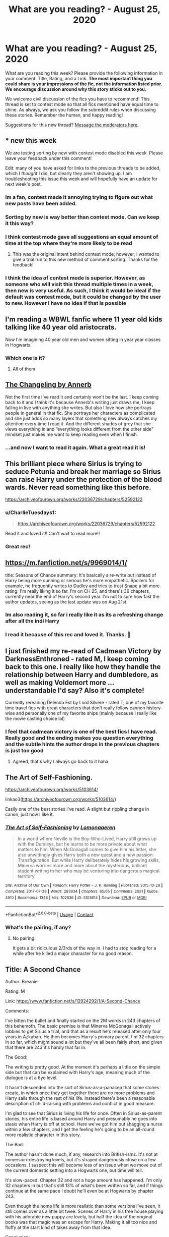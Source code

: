 #+TITLE: What are you reading? - August 25, 2020

* What are you reading? - August 25, 2020
:PROPERTIES:
:Author: AutoModerator
:Score: 39
:DateUnix: 1598357106.0
:DateShort: 2020-Aug-25
:FlairText: Weekly Discussion
:END:
What are you reading this week? Please provide the following information in your comment: Title, Rating, and a Link. *The most important thing you could share is your impressions of the fic, not the information listed prior. We encourage discussion around why this story sticks out to you.*

We welcome civil discussion of the fics you have to recommend! This thread is set to contest mode so that all fics mentioned have equal time to shine. As always, we ask you follow the subreddit rules when discussing these stories. Remember the human, and happy reading!

Suggestions for this new thread? [[https://www.reddit.com/message/compose?to=%2Fr%2FHPfanfiction&subject=Weekly+Thread][Message the moderators here.]]


** * new this week
  :PROPERTIES:
  :CUSTOM_ID: new-this-week
  :END:
We are testing sorting by new with contest mode disabled this week. Please leave your feedback under this comment!

Edit: many of you have asked for links to the previous threads to be added, which I /thought/ I did, but clearly they aren't showing up. I am troubleshooting this issue this week and will hopefully have an update for next week's post.
:PROPERTIES:
:Author: the-phony-pony
:Score: 1
:DateUnix: 1598374903.0
:DateShort: 2020-Aug-25
:END:

*** im a fan, contest made it annoying trying to figure out what new posts have been added.
:PROPERTIES:
:Author: Dark_Jinouga
:Score: 7
:DateUnix: 1598436938.0
:DateShort: 2020-Aug-26
:END:


*** Sorting by new is way better than contest mode. Can we keep it this way?
:PROPERTIES:
:Author: CharlieTuesdays1
:Score: 5
:DateUnix: 1598502632.0
:DateShort: 2020-Aug-27
:END:


*** I think contest mode gave all suggestions an equal amount of time at the top where they're more likely to be read
:PROPERTIES:
:Author: S_pline
:Score: 3
:DateUnix: 1598526181.0
:DateShort: 2020-Aug-27
:END:

**** This was the original intent behind contest mode; however, I wanted to give a trial run to this new method of comment sorting. Thanks for the feedback!
:PROPERTIES:
:Author: the-phony-pony
:Score: 1
:DateUnix: 1598584283.0
:DateShort: 2020-Aug-28
:END:


*** I think the idea of contest mode is superior. However, as someone who will visit this thread multiple times in a week, then new is very useful. As such, I think it would be ideal if the default was contest mode, but it could be changed by the user to new. However I have no idea if that is possible
:PROPERTIES:
:Author: Immotommi
:Score: 3
:DateUnix: 1598620420.0
:DateShort: 2020-Aug-28
:END:


** I'm reading a WBWL fanfic where 11 year old kids talking like 40 year old aristocrats.

Now I'm imagining 40 year old men and women sitting in year year classes in Hogwarts.
:PROPERTIES:
:Author: Icanceli
:Score: 19
:DateUnix: 1598717265.0
:DateShort: 2020-Aug-29
:END:

*** Which one is it?
:PROPERTIES:
:Author: francoisschubert
:Score: 8
:DateUnix: 1598767266.0
:DateShort: 2020-Aug-30
:END:

**** All of them
:PROPERTIES:
:Author: Oero333
:Score: 6
:DateUnix: 1599472773.0
:DateShort: 2020-Sep-07
:END:


** [[https://archiveofourown.org/works/189189/chapters/278342][The Changeling by Annerb]]

Not the first time I've read it and certainly won't be the last. I keep coming back to it and I think it's because Annerb's writing just draws me, I keep falling in live with anything she writes. But also I love how she portrays people in general in that fic. She portrays her characters as complicated and she just adds so many layers that something new always catches my attention every time I read it. And the different shades of grey that she views everything in and “everything looks different from the other side” mindset just makes me want to keep reading even when I finish.
:PROPERTIES:
:Author: Menna-Taha
:Score: 17
:DateUnix: 1598397299.0
:DateShort: 2020-Aug-26
:END:

*** ...and now I want to read it again. What a great read it is!
:PROPERTIES:
:Author: simbazon
:Score: 1
:DateUnix: 1599498617.0
:DateShort: 2020-Sep-07
:END:


** This brilliant piece where Sirius is trying to seduce Petunia and break her marriage so Sirius can raise Harry under the protection of the blood wards. Never read something like this before.

[[https://archiveofourown.org/works/22036729/chapters/52592122]]
:PROPERTIES:
:Author: LeveMeAloone
:Score: 15
:DateUnix: 1598381870.0
:DateShort: 2020-Aug-25
:END:

*** u/CharlieTuesdays1:
#+begin_quote
  [[https://archiveofourown.org/works/22036729/chapters/52592122]]
#+end_quote

Read it and loved it!! Can't wait to read more!!
:PROPERTIES:
:Author: CharlieTuesdays1
:Score: 2
:DateUnix: 1598393259.0
:DateShort: 2020-Aug-26
:END:


*** Great rec!
:PROPERTIES:
:Author: NembeHeadTilt
:Score: 1
:DateUnix: 1606926672.0
:DateShort: 2020-Dec-02
:END:


** [[https://m.fanfiction.net/s/9969014/1/]]

title: Seasons of Chance summary: It's basically a re-write but instead of Harry being more cunning or serious he's more empathetic. Spoilers for example, he frequently writes to Dudley and tries to trust Snape a bit more. rating: I'm really liking it so far. I'm on CH 25, and there's 36 chapters, currently near the end of Harry's second year. I'm not to sure how fast the author updates, seeing as the last update was on Aug 21st.
:PROPERTIES:
:Author: Jirazy
:Score: 12
:DateUnix: 1598494750.0
:DateShort: 2020-Aug-27
:END:

*** Im also reading it, so far i really like it as its a refreshing change after all the indi Harry
:PROPERTIES:
:Author: Jac273
:Score: 5
:DateUnix: 1598720667.0
:DateShort: 2020-Aug-29
:END:


*** I read it because of this rec and loved it. Thanks. 💖
:PROPERTIES:
:Author: deixa_carol_mesmo
:Score: 2
:DateUnix: 1599090104.0
:DateShort: 2020-Sep-03
:END:


** I just finished my re-read of Cadmean Victory by DarknessEnthroned - rated M, I keep coming back to this one. I really like how they handle the relationship between Harry and dumbledore, as well as making Voldemort more ... understandable I'd say? Also it's complete!

Currently rereading Delenda Est by Lord Silvere - rated T, one of my favorite time travel fics with great characters that don't really follow cannon history-wise and personally one of my favorite ships (mainly because I really like the movie casting choice lol)
:PROPERTIES:
:Author: Maxology23
:Score: 11
:DateUnix: 1598640855.0
:DateShort: 2020-Aug-28
:END:

*** I feel that cadmean victory is one of the best fics I have read. Really good and the ending makes you question everything and the subtle hints the author drops in the previous chapters is just too good
:PROPERTIES:
:Author: buntu911
:Score: 2
:DateUnix: 1598876311.0
:DateShort: 2020-Aug-31
:END:

**** Agreed, that's why I always go back to it haha
:PROPERTIES:
:Author: Maxology23
:Score: 2
:DateUnix: 1598885534.0
:DateShort: 2020-Aug-31
:END:


** The Art of Self-Fashioning.

[[https://archiveofourown.org/works/5103614/]]

linkao3([[https://archiveofourown.org/works/5103614/]])

Easily one of the best stories I've read. A slight but rippling change in canon, just how I like it.
:PROPERTIES:
:Author: kikechan
:Score: 10
:DateUnix: 1598638739.0
:DateShort: 2020-Aug-28
:END:

*** [[https://archiveofourown.org/works/5103614][*/The Art of Self-Fashioning/*]] by [[https://www.archiveofourown.org/users/Lomonaaeren/pseuds/Lomonaaeren][/Lomonaaeren/]]

#+begin_quote
  In a world where Neville is the Boy-Who-Lived, Harry still grows up with the Dursleys, but he learns to be more private about what matters to him. When McGonagall comes to give him his letter, she also unwittingly gives Harry both a new quest and a new passion: Transfiguration. But while Harry deliberately hides his growing skills, Minerva worries more and more about the mysterious, brilliant student writing to her who may be venturing into dangerous magical territory.
#+end_quote

^{/Site/:} ^{Archive} ^{of} ^{Our} ^{Own} ^{*|*} ^{/Fandom/:} ^{Harry} ^{Potter} ^{-} ^{J.} ^{K.} ^{Rowling} ^{*|*} ^{/Published/:} ^{2015-10-29} ^{*|*} ^{/Completed/:} ^{2017-07-28} ^{*|*} ^{/Words/:} ^{283934} ^{*|*} ^{/Chapters/:} ^{65/65} ^{*|*} ^{/Comments/:} ^{2021} ^{*|*} ^{/Kudos/:} ^{4910} ^{*|*} ^{/Bookmarks/:} ^{1348} ^{*|*} ^{/Hits/:} ^{102636} ^{*|*} ^{/ID/:} ^{5103614} ^{*|*} ^{/Download/:} ^{[[https://archiveofourown.org/downloads/5103614/The%20Art%20of.epub?updated_at=1592273434][EPUB]]} ^{or} ^{[[https://archiveofourown.org/downloads/5103614/The%20Art%20of.mobi?updated_at=1592273434][MOBI]]}

--------------

*FanfictionBot*^{2.0.0-beta} | [[https://github.com/FanfictionBot/reddit-ffn-bot/wiki/Usage][Usage]] | [[https://www.reddit.com/message/compose?to=tusing][Contact]]
:PROPERTIES:
:Author: FanfictionBot
:Score: 5
:DateUnix: 1598638757.0
:DateShort: 2020-Aug-28
:END:


*** What's the pairing, if any?
:PROPERTIES:
:Author: Zeus_Kira
:Score: 1
:DateUnix: 1598933104.0
:DateShort: 2020-Sep-01
:END:

**** No pairing.

It gets a bit ridiculous 2/3rds of the way in. I had to stop reading for a while after he killed a major character for no good reason.
:PROPERTIES:
:Author: kikechan
:Score: 1
:DateUnix: 1598933667.0
:DateShort: 2020-Sep-01
:END:


** Title: A Second Chance

Author: Breanie

Rating: M

Link: [[https://www.fanfiction.net/s/12924292/1/A-Second-Chance]]

Comments:

I've bitten the bullet and finally started on the 2M words in 243 chapters of this behemoth. The basic premise is that Minerva McGonagall actively lobbies to get Sirius a trial, and that as a result he's released after only four years in Azkaban. He then becomes Harry's primary parent. I'm 32 chapters in so far, which might sound a lot but they've all been fairly short, and given that there are 243 it's hardly that far in.

The Good:

The writing is pretty good. At the moment it's perhaps a little on the simple side but that can be explained with Harry's age, meaning much of the dialogue is at a 6yo level.

It hasn't descended into the sort of Sirius-as-a-panacea that some stories create, in which once they get together there are no more problems and Harry sails through the rest of his life. Instead there's been a reasonable description of child-raising with problems and conflict in good measure.

I'm glad to see that Sirius is living his life for once. Often in Sirius-as-parent stories, his entire life is based around Harry and presumably he goes into stasis when Harry is off at school. Here we've got him out shagging a nurse within a few chapters, and I get the feeling he's going to be an all-round more realistic character in this story.

The Bad:

The author hasn't done much, if any, research into British-isms. It's not at immersion-destroying levels, but it's strayed dangerously close on a few occasions. I suspect this will become less of an issue when we move out of the current domestic setting into a Hogwarts one, but time will tell.

It's slow-paced. Chapter 32 and not a huge amount has happened. I'm only 32 chapters in but that's still 13% of what's been written so far, and if things continue at the same pace I doubt he'll even be at Hogwarts by chapter 243.

Even though the home life is more realistic than some versions I've seen, it still comes over as a little bit twee. Scenes of Harry in his tree house playing with his adorable new puppy are lovely, but half the idea of the original books was that magic was an escape for Harry. Making it all too nice and fluffy at the start kind of takes away from that idea.

Conclusion:

It's difficult to reach a conclusion at this stage given that there's so much left to read. The story has kept my attention, which is the important thing. I'll see if that holds for the next 200+ chapters...
:PROPERTIES:
:Author: rpeh
:Score: 8
:DateUnix: 1598447179.0
:DateShort: 2020-Aug-26
:END:

*** 1) the writing IS on the simple side at the beginning, but as you read more, you will see how her writing keeps getting better the more she does it. It's one of my favorite things about reading it.

2) right now in chapter 243 it's sixth year, so the pace will get faster. I guess there are a few things that the author wanted to happen before she starts time jumping.

3) leave her reviews she really loves getting them.

Hope you enjoy❤️
:PROPERTIES:
:Author: Menna-Taha
:Score: 3
:DateUnix: 1598464859.0
:DateShort: 2020-Aug-26
:END:

**** I've reached chapter 70 and that's where I'm stopping.

The writing has got worse, not better. The frequency of basic grammar errors has increased, Americanisms are coming regularly now and the story is glacial.

I get that the author wants to give a decent account of the difficulties Sirius faces in bringing up a young child that isn't his own, but the sheer number of side-tracks presented is distracting. Page after page of Pensieve memories, for instance. Then we even get Sirius retelling the story of James and Lily to Ginny as a love story. There's setting a scene and there's navel-gazing.

You could play a decent drinking game while reading the story: one shot for every time either Sirius or Remus places a kiss on the top of Harry's head would have you drunk as a sailor.

And there's scarcely any magic.

I don't know what the point of the story is now. The premise was fine but it's got bogged down in the same stuff again and again. I really can't be bothered trudging through another 160 chapters of this.
:PROPERTIES:
:Author: rpeh
:Score: 5
:DateUnix: 1598789006.0
:DateShort: 2020-Aug-30
:END:


**** Well thanks, you just sold me on my next read!
:PROPERTIES:
:Author: Sebinator123
:Score: 1
:DateUnix: 1598636062.0
:DateShort: 2020-Aug-28
:END:


**** Well thanks, you just sold me on my next read!
:PROPERTIES:
:Author: Sebinator123
:Score: 1
:DateUnix: 1598636104.0
:DateShort: 2020-Aug-28
:END:

***** I wouldn't recommend it. See my reply to the parent.
:PROPERTIES:
:Author: rpeh
:Score: 5
:DateUnix: 1598789051.0
:DateShort: 2020-Aug-30
:END:


*** This is a really nicely done review; thanks for that.

I haven't read Second Chance, but am curious whether you've read the linkffn(Innocent) series with a comparable premise? In that one, Sirius escapes by accident (literally, accidental magic while dreaming).
:PROPERTIES:
:Author: thrawnca
:Score: 2
:DateUnix: 1598750190.0
:DateShort: 2020-Aug-30
:END:

**** [[https://www.fanfiction.net/s/9469064/1/][*/Innocent/*]] by [[https://www.fanfiction.net/u/4684913/MarauderLover7][/MarauderLover7/]]

#+begin_quote
  Mr and Mrs Dursley of Number Four, Privet Drive, were happy to say they were perfectly normal, thank you very much. The same could not be said for their eight year old nephew, but his godfather wanted him anyway.
#+end_quote

^{/Site/:} ^{fanfiction.net} ^{*|*} ^{/Category/:} ^{Harry} ^{Potter} ^{*|*} ^{/Rated/:} ^{Fiction} ^{M} ^{*|*} ^{/Chapters/:} ^{80} ^{*|*} ^{/Words/:} ^{494,191} ^{*|*} ^{/Reviews/:} ^{2,282} ^{*|*} ^{/Favs/:} ^{5,503} ^{*|*} ^{/Follows/:} ^{2,839} ^{*|*} ^{/Updated/:} ^{2/8/2014} ^{*|*} ^{/Published/:} ^{7/7/2013} ^{*|*} ^{/Status/:} ^{Complete} ^{*|*} ^{/id/:} ^{9469064} ^{*|*} ^{/Language/:} ^{English} ^{*|*} ^{/Genre/:} ^{Drama/Family} ^{*|*} ^{/Characters/:} ^{Harry} ^{P.,} ^{Sirius} ^{B.} ^{*|*} ^{/Download/:} ^{[[http://www.ff2ebook.com/old/ffn-bot/index.php?id=9469064&source=ff&filetype=epub][EPUB]]} ^{or} ^{[[http://www.ff2ebook.com/old/ffn-bot/index.php?id=9469064&source=ff&filetype=mobi][MOBI]]}

--------------

*FanfictionBot*^{2.0.0-beta} | [[https://github.com/FanfictionBot/reddit-ffn-bot/wiki/Usage][Usage]] | [[https://www.reddit.com/message/compose?to=tusing][Contact]]
:PROPERTIES:
:Author: FanfictionBot
:Score: 1
:DateUnix: 1598750206.0
:DateShort: 2020-Aug-30
:END:


**** I have read those, and I follow the latest one for updates - although I haven't read the latest chapter yet. ISTR the first book is a bit slow but it definitely picks up as time goes on.

I'm giving up on A Second Chance. Chapter 70 and it still hasn't got to the fucking point.
:PROPERTIES:
:Author: rpeh
:Score: 1
:DateUnix: 1598788656.0
:DateShort: 2020-Aug-30
:END:


** I've just (minutes ago) bumped up against the current end of linkffn(Strange Visitors From Another Century) which somebody on this subreddit must have recommended - thanks.

It is a long read. Hermione, Ron and Harry get sent back to Hogwarts at the time of the founders from the chaos of the Department of Mysteries. The founders learn whence they are from and set about helping them and the three of them help defend early Hogwarts.

I found it got a little slow as the the three settled into ancient Hogwarts but fairly full of action for the last third. Nice exploration of the founders, their background and relationships.

This is a work in progress I think, but the current last chapter does wrap up a few things.
:PROPERTIES:
:Author: undyau
:Score: 9
:DateUnix: 1598358994.0
:DateShort: 2020-Aug-25
:END:

*** [[https://www.fanfiction.net/s/8550820/1/][*/Strange Visitors From Another Century/*]] by [[https://www.fanfiction.net/u/2740971/Izzyaro][/Izzyaro/]]

#+begin_quote
  The destruction of the time turners in the Department of Mysteries throws Harry, Ron and Hermione a thousand years into the past. There they meet the Founders of Hogwarts, who are not at all pleased about what has happened to their school. They decide that something must be done.
#+end_quote

^{/Site/:} ^{fanfiction.net} ^{*|*} ^{/Category/:} ^{Harry} ^{Potter} ^{*|*} ^{/Rated/:} ^{Fiction} ^{T} ^{*|*} ^{/Chapters/:} ^{28} ^{*|*} ^{/Words/:} ^{259,140} ^{*|*} ^{/Reviews/:} ^{2,788} ^{*|*} ^{/Favs/:} ^{6,001} ^{*|*} ^{/Follows/:} ^{7,196} ^{*|*} ^{/Updated/:} ^{2/15} ^{*|*} ^{/Published/:} ^{9/23/2012} ^{*|*} ^{/id/:} ^{8550820} ^{*|*} ^{/Language/:} ^{English} ^{*|*} ^{/Genre/:} ^{Friendship/Adventure} ^{*|*} ^{/Characters/:} ^{Harry} ^{P.,} ^{Ron} ^{W.,} ^{Hermione} ^{G.,} ^{Salazar} ^{S.} ^{*|*} ^{/Download/:} ^{[[http://www.ff2ebook.com/old/ffn-bot/index.php?id=8550820&source=ff&filetype=epub][EPUB]]} ^{or} ^{[[http://www.ff2ebook.com/old/ffn-bot/index.php?id=8550820&source=ff&filetype=mobi][MOBI]]}

--------------

*FanfictionBot*^{2.0.0-beta} | [[https://github.com/FanfictionBot/reddit-ffn-bot/wiki/Usage][Usage]] | [[https://www.reddit.com/message/compose?to=tusing][Contact]]
:PROPERTIES:
:Author: FanfictionBot
:Score: 3
:DateUnix: 1598359018.0
:DateShort: 2020-Aug-25
:END:


** I am reading Loose Cannon by manatee-vs-walrus

[[https://www.fanfiction.net/s/13452914/1/Loose-Cannon]]

I am finding it a really fun read. It doesn't really have a lot of overarching plot, mostly coming of age stuff.
:PROPERTIES:
:Author: TayyebaShoaib
:Score: 9
:DateUnix: 1598602587.0
:DateShort: 2020-Aug-28
:END:


** linkffn(13657777) Alastair's Cupboard. Oneshot, short read, but I've reread it more times than I can count. Tragic and haunting. I highly recommend it. I don't know how I found it in the sludge pile of fanfictiondotnet, but I'm glad I did. It needs reviews!
:PROPERTIES:
:Author: disastrician
:Score: 8
:DateUnix: 1598376973.0
:DateShort: 2020-Aug-25
:END:

*** [[https://www.fanfiction.net/s/13657777/1/][*/Alastair's Cupboard/*]] by [[https://www.fanfiction.net/u/8134460/alternativeneem][/alternativeneem/]]

#+begin_quote
  Oneshot, Abused!Harry. Before Hedwig the owl, there was Alastair the spider. In an unforgiving household, 10-year-old Harry has no one else who cares whether he lives or dies. He'll need every ounce of vigilance if he is to survive. Warning: descriptions of physical child abuse.
#+end_quote

^{/Site/:} ^{fanfiction.net} ^{*|*} ^{/Category/:} ^{Harry} ^{Potter} ^{*|*} ^{/Rated/:} ^{Fiction} ^{M} ^{*|*} ^{/Words/:} ^{5,300} ^{*|*} ^{/Favs/:} ^{4} ^{*|*} ^{/Follows/:} ^{2} ^{*|*} ^{/Published/:} ^{7/30} ^{*|*} ^{/Status/:} ^{Complete} ^{*|*} ^{/id/:} ^{13657777} ^{*|*} ^{/Language/:} ^{English} ^{*|*} ^{/Genre/:} ^{Hurt/Comfort/Tragedy} ^{*|*} ^{/Characters/:} ^{Harry} ^{P.,} ^{Vernon} ^{D.} ^{*|*} ^{/Download/:} ^{[[http://www.ff2ebook.com/old/ffn-bot/index.php?id=13657777&source=ff&filetype=epub][EPUB]]} ^{or} ^{[[http://www.ff2ebook.com/old/ffn-bot/index.php?id=13657777&source=ff&filetype=mobi][MOBI]]}

--------------

*FanfictionBot*^{2.0.0-beta} | [[https://github.com/FanfictionBot/reddit-ffn-bot/wiki/Usage][Usage]] | [[https://www.reddit.com/message/compose?to=tusing][Contact]]
:PROPERTIES:
:Author: FanfictionBot
:Score: 3
:DateUnix: 1598376992.0
:DateShort: 2020-Aug-25
:END:


** The Brightest Black, by Enigmaticrose4

Rated: Mature

Link: [[https://archiveofourown.org/works/6237706/chapters/14594059#workskin]]

Description: Sirius Black saves a young Hermione Granger from his crazed cousin the same night the Potters are killed. With his name cleared, Sirius raises the two toddlers. Very Hermione-centric, Dramione, BAMF Hermione This is my third time reading it; it's got well-written relationships, a well thought out plot and it's 72 chapters of completed fanfiction! What's not to love!!
:PROPERTIES:
:Author: Definitely_Beautiful
:Score: 7
:DateUnix: 1598464918.0
:DateShort: 2020-Aug-26
:END:

*** What's the level of bashing in this story? I assume the Weasleys are reduced/minimized like so many other Dramione fics, and I'm okay with a logical separation or them being reduced to minor roles, but randomly changing their characters to evil or prejudiced drives me up a wall.
:PROPERTIES:
:Author: lucyroesslers
:Score: 1
:DateUnix: 1599005829.0
:DateShort: 2020-Sep-02
:END:


** Running on Air

[[https://archiveofourown.org/works/3171550/chapters/6887378]]
:PROPERTIES:
:Author: Rosier-Demon
:Score: 7
:DateUnix: 1598718173.0
:DateShort: 2020-Aug-29
:END:


** I've been reading this work in progress, Loose Cannon it's enjoyable if you like fluff, mixed with some intrigue mixed with more adult situations and the long term changing of the Harry Potter universes. Harry's a bit of a man whore (without being graphic) but it introduces new magic. The original pairings disappear rather quickly.( So if your set on pairings don't get your hopes up)(that's my only plot give away).... the best quidditch you can read in FanFiction

[[https://m.fanfiction.net/s/13452914/80/]]
:PROPERTIES:
:Author: thenewfrontiersman88
:Score: 6
:DateUnix: 1599098620.0
:DateShort: 2020-Sep-03
:END:


** Title: The Absence of War

Author: Keira Marcos

Rating: R

Link: [[http://quantumbang.org/the-absence-of-war-by-keira-marcos/][The Absence of War]]

I love Keira's writing in her HP AU World. Even her CrossOvers. (I actually normally avoid CO's) I love it when we can tear Harry away from Dumbledore.
:PROPERTIES:
:Author: chyaraskiss
:Score: 6
:DateUnix: 1598457771.0
:DateShort: 2020-Aug-26
:END:

*** The didn't realize she made a new story. Yay!
:PROPERTIES:
:Author: NembeHeadTilt
:Score: 1
:DateUnix: 1600234457.0
:DateShort: 2020-Sep-16
:END:


** linkffn([[https://m.fanfiction.net/s/4367121/16/][https://m.fanfiction.net/s/4367121/1/]]) pretty cool and sad story about life just minutes after harry defeated voldemort.
:PROPERTIES:
:Author: Christians_Ranch
:Score: 6
:DateUnix: 1598416481.0
:DateShort: 2020-Aug-26
:END:

*** This is surprisingly sobering. Thanks for the rec!
:PROPERTIES:
:Author: S_pline
:Score: 3
:DateUnix: 1598649381.0
:DateShort: 2020-Aug-29
:END:

**** Oh boy I reminder little bird. The first day was one of the first fanfics I ever read, and I went on to read a bunch of others and on my first re-read?Surprise way more extensions of the same story. Excellent high quality stuff
:PROPERTIES:
:Author: sweet_37
:Score: 1
:DateUnix: 1598794958.0
:DateShort: 2020-Aug-30
:END:


** [[https://www.fanfiction.net/s/13590842/1/What-Lies-Ahead][What Lies Ahead]]

Rated: T

Slow start but definitely an interesting plot. It explores what would have happened if Tom would have accomplished his goal in CoS.
:PROPERTIES:
:Author: GryffindorPride90
:Score: 5
:DateUnix: 1598464313.0
:DateShort: 2020-Aug-26
:END:


** linkffn(10041727) I'm about halfway through the fic. I've been putting off starting the series because it's so long, but I've really enjoyed it so far. Reading about how they keep accidentally dropping hints is actually really interesting. I'm just waiting for someone to realize what's going on.
:PROPERTIES:
:Author: SanaM127
:Score: 4
:DateUnix: 1598466710.0
:DateShort: 2020-Aug-26
:END:

*** I really loved this, can't wait for the next chapter. For everyone's convenience, the first book in the series is linkffn(The Pureblood Pretense)
:PROPERTIES:
:Score: 2
:DateUnix: 1598680040.0
:DateShort: 2020-Aug-29
:END:

**** [[https://www.fanfiction.net/s/7613196/1/][*/The Pureblood Pretense/*]] by [[https://www.fanfiction.net/u/3489773/murkybluematter][/murkybluematter/]]

#+begin_quote
  Harriett Potter dreams of going to Hogwarts, but in an AU where the school only accepts purebloods, the only way to reach her goal is to switch places with her pureblood cousin---the only problem? Her cousin is a boy. Alanna the Lioness take on HP.
#+end_quote

^{/Site/:} ^{fanfiction.net} ^{*|*} ^{/Category/:} ^{Harry} ^{Potter} ^{*|*} ^{/Rated/:} ^{Fiction} ^{T} ^{*|*} ^{/Chapters/:} ^{22} ^{*|*} ^{/Words/:} ^{229,389} ^{*|*} ^{/Reviews/:} ^{1,096} ^{*|*} ^{/Favs/:} ^{2,804} ^{*|*} ^{/Follows/:} ^{1,148} ^{*|*} ^{/Updated/:} ^{6/20/2012} ^{*|*} ^{/Published/:} ^{12/5/2011} ^{*|*} ^{/Status/:} ^{Complete} ^{*|*} ^{/id/:} ^{7613196} ^{*|*} ^{/Language/:} ^{English} ^{*|*} ^{/Genre/:} ^{Adventure/Friendship} ^{*|*} ^{/Characters/:} ^{Harry} ^{P.,} ^{Draco} ^{M.} ^{*|*} ^{/Download/:} ^{[[http://www.ff2ebook.com/old/ffn-bot/index.php?id=7613196&source=ff&filetype=epub][EPUB]]} ^{or} ^{[[http://www.ff2ebook.com/old/ffn-bot/index.php?id=7613196&source=ff&filetype=mobi][MOBI]]}

--------------

*FanfictionBot*^{2.0.0-beta} | [[https://github.com/FanfictionBot/reddit-ffn-bot/wiki/Usage][Usage]] | [[https://www.reddit.com/message/compose?to=tusing][Contact]]
:PROPERTIES:
:Author: FanfictionBot
:Score: 1
:DateUnix: 1598680057.0
:DateShort: 2020-Aug-29
:END:


*** [[https://www.fanfiction.net/s/10041727/1/][*/The Ambiguous Artifice/*]] by [[https://www.fanfiction.net/u/3489773/murkybluematter][/murkybluematter/]]

#+begin_quote
  Harriet Potter's third year masquerading as a pureblood boy promises to be even more complicated than the last two. All she wants is to get through her studies unimpeded, but with pureblood politics, ancient artifacts, and adolescent hormones getting in the way... well, at least she's up to the challenge. Alanna the Lioness take on HP, book three.
#+end_quote

^{/Site/:} ^{fanfiction.net} ^{*|*} ^{/Category/:} ^{Harry} ^{Potter} ^{*|*} ^{/Rated/:} ^{Fiction} ^{T} ^{*|*} ^{/Chapters/:} ^{16} ^{*|*} ^{/Words/:} ^{388,266} ^{*|*} ^{/Reviews/:} ^{2,826} ^{*|*} ^{/Favs/:} ^{1,929} ^{*|*} ^{/Follows/:} ^{1,326} ^{*|*} ^{/Updated/:} ^{3/31/2016} ^{*|*} ^{/Published/:} ^{1/21/2014} ^{*|*} ^{/Status/:} ^{Complete} ^{*|*} ^{/id/:} ^{10041727} ^{*|*} ^{/Language/:} ^{English} ^{*|*} ^{/Genre/:} ^{Adventure/Friendship} ^{*|*} ^{/Download/:} ^{[[http://www.ff2ebook.com/old/ffn-bot/index.php?id=10041727&source=ff&filetype=epub][EPUB]]} ^{or} ^{[[http://www.ff2ebook.com/old/ffn-bot/index.php?id=10041727&source=ff&filetype=mobi][MOBI]]}

--------------

*FanfictionBot*^{2.0.0-beta} | [[https://github.com/FanfictionBot/reddit-ffn-bot/wiki/Usage][Usage]] | [[https://www.reddit.com/message/compose?to=tusing][Contact]]
:PROPERTIES:
:Author: FanfictionBot
:Score: 1
:DateUnix: 1598466731.0
:DateShort: 2020-Aug-26
:END:


*** As of the latest chapter, no-one has found them out, but Harriet has made some very interesting discoveries about Tom Riddle's motivations. His marriage law is meant to mix in fresh blood to counteract the Fade - while still excluding muggle-borns, thus preserving wizarding culture.
:PROPERTIES:
:Author: thrawnca
:Score: 1
:DateUnix: 1598693900.0
:DateShort: 2020-Aug-29
:END:


** I just read Apex, it was pretty good, and yesterday I read Wind shear, and I have to say I loved it.
:PROPERTIES:
:Author: Omega573
:Score: 5
:DateUnix: 1598676720.0
:DateShort: 2020-Aug-29
:END:

*** I adore wind shear. Amazing story. I didn't think it would live up to the hype. I was happily wrong.
:PROPERTIES:
:Author: j32571p7
:Score: 4
:DateUnix: 1598681674.0
:DateShort: 2020-Aug-29
:END:


*** Well, I got three chapters in before giving up.

Not my cup of tea
:PROPERTIES:
:Author: Pavic412
:Score: 1
:DateUnix: 1598799877.0
:DateShort: 2020-Aug-30
:END:


*** Could you give the link? Thx.
:PROPERTIES:
:Author: ch3nr3z1g
:Score: 1
:DateUnix: 1599480045.0
:DateShort: 2020-Sep-07
:END:

**** [[https://www.fanfiction.net/s/13536654/1/Apex]]
:PROPERTIES:
:Author: Omega573
:Score: 1
:DateUnix: 1599503571.0
:DateShort: 2020-Sep-07
:END:


** The HarryAndGinny discord server pointed me in the direction of [[https://archiveofourown.org/series/1857763][Off-Kilter]], which is short but a decent look at Harry and Ginny reestablishing their relationship after the Battle of Hogwarts - especially dealing with her feelings about the past year, having been left alone "for her safety" in a school led and operated by Death Eaters. The writing is in first person from Harry's perspective, which is different. Reasonable prose quality, Ron and Hermione's relationship is a bit cute (they're joined at the hip...or somewhere close to that, anyway. Harry doesn't begrudge them their happiness, just tries not to be envious of how things are smoother sailing for them).
:PROPERTIES:
:Author: thrawnca
:Score: 4
:DateUnix: 1598693812.0
:DateShort: 2020-Aug-29
:END:


** [[https://m.fanfiction.net/s/5077573/1/RuneMaster][RuneMaster]]
:PROPERTIES:
:Author: Rosier-Demon
:Score: 5
:DateUnix: 1598717740.0
:DateShort: 2020-Aug-29
:END:


** Just stopped reading "the spellmaker" by Sonnygietzel on ao3 20 chapters in (of 24 currently). I thought it's reasonably well written with some interesting ideas. But.... The 'slash' aspects of the story were somewhat inappropriate considering the story's about 11 and 12 year olds. But what really stopped me cold was the 'dark magic' wank feeling I got getting in that chapter. Shame really.
:PROPERTIES:
:Author: Pavic412
:Score: 5
:DateUnix: 1598798172.0
:DateShort: 2020-Aug-30
:END:


** I'm OBSESSED with Star Quality by who*la*hoop!!

It is one of the sweetest, sexiest Drarry stories I have ever read. So we'll written and had me in tears at the end. SO SWEET AND PERFECT AAAHHH!!

Rated E. Delicious E! <3

I finished it in 2 days!!

linkao3([[https://archiveofourown.org/works/17175614/chapters/40383773]])
:PROPERTIES:
:Author: megsthehuman
:Score: 6
:DateUnix: 1598711507.0
:DateShort: 2020-Aug-29
:END:

*** I'm a Drarry fan and I didn't connect with this fic at all, despite really loving who_la_hoop's Tea and no Sympathy.

I suspect it's precisely because of being "delicious E" as you've described - I didn't really feel anything "romantic" going on between the leads, the attraction was mostly sexual right from the start. And since I'm asexual, this really flies right over my head ┐('～`;)┌
:PROPERTIES:
:Author: crucio55
:Score: 3
:DateUnix: 1598891592.0
:DateShort: 2020-Aug-31
:END:

**** My absolute favorite Drarry. That broke me from reading much drarry after. Because it was THE drarry fic for me. [[http://www.archiveofourown.org/works/192706?view_adult=true][On Ones Knees by Pir8fancier]] I also still have the Original audio recording by Raitala, I think.
:PROPERTIES:
:Author: chyaraskiss
:Score: 2
:DateUnix: 1598916962.0
:DateShort: 2020-Sep-01
:END:


**** linkao3([[https://www.archiveofourown.org/works/2734082]])
:PROPERTIES:
:Author: crucio55
:Score: 1
:DateUnix: 1598891756.0
:DateShort: 2020-Aug-31
:END:


**** [deleted]
:PROPERTIES:
:Score: 1
:DateUnix: 1598901766.0
:DateShort: 2020-Aug-31
:END:

***** It's in the tags, the bot doesn't copy relationship tags from AO3, unlike ffnet
:PROPERTIES:
:Author: crucio55
:Score: 1
:DateUnix: 1598902175.0
:DateShort: 2020-Aug-31
:END:


*** [[https://archiveofourown.org/works/17175614][*/Star Quality/*]] by [[https://www.archiveofourown.org/users/who_la_hoop/pseuds/who_la_hoop][/who_la_hoop/]]

#+begin_quote
  Two years after the war, and Harry's content with his life. OK, so it's a little annoying that he keeps winning Witch Weekly's Most Eligible Bachelor award, and he's really not looking forward to the unveiling of an enormous gold statue of himself, but he loves his friends, and he loves being an Auror. And if he yearns for something more, something he can barely bring himself to think about, well, he'll probably get over it. No one's happy all the time, are they?But then everything changes, and Harry's thrown into a new and dazzling world he's not sure he can actually escape from. And as time goes on, he starts to wonder: does he actually want to?
#+end_quote

^{/Site/:} ^{Archive} ^{of} ^{Our} ^{Own} ^{*|*} ^{/Fandom/:} ^{Harry} ^{Potter} ^{-} ^{J.} ^{K.} ^{Rowling} ^{*|*} ^{/Published/:} ^{2018-12-31} ^{*|*} ^{/Completed/:} ^{2018-12-31} ^{*|*} ^{/Words/:} ^{118607} ^{*|*} ^{/Chapters/:} ^{15/15} ^{*|*} ^{/Comments/:} ^{808} ^{*|*} ^{/Kudos/:} ^{4383} ^{*|*} ^{/Bookmarks/:} ^{1148} ^{*|*} ^{/Hits/:} ^{57062} ^{*|*} ^{/ID/:} ^{17175614} ^{*|*} ^{/Download/:} ^{[[https://archiveofourown.org/downloads/17175614/Star%20Quality.epub?updated_at=1547068938][EPUB]]} ^{or} ^{[[https://archiveofourown.org/downloads/17175614/Star%20Quality.mobi?updated_at=1547068938][MOBI]]}

--------------

*FanfictionBot*^{2.0.0-beta} | [[https://github.com/FanfictionBot/reddit-ffn-bot/wiki/Usage][Usage]] | [[https://www.reddit.com/message/compose?to=tusing][Contact]]
:PROPERTIES:
:Author: FanfictionBot
:Score: 1
:DateUnix: 1598711523.0
:DateShort: 2020-Aug-29
:END:


** I'm rereading linkao3(The Boys of Crowhill), because it's so damn good. All the characterizations are perfect. The Slytherins are genuinely cunning, or at least trying to be, with mixed success.

I recommended it to my kids, with the stipulation that if some adult tells them they're special, and promises to take them away to a magical world, my kids should not, in fact, go with that adult.
:PROPERTIES:
:Author: MTheLoud
:Score: 6
:DateUnix: 1598371474.0
:DateShort: 2020-Aug-25
:END:

*** [[https://archiveofourown.org/works/5418194][*/The Boys of Crowhill/*]] by [[https://www.archiveofourown.org/users/tb_ll57/pseuds/tb_ll57][/tb_ll57/]]

#+begin_quote
  The note pinned to his collar read 'Harry J Potter - please accept'. The Dursleys had left him with nothing else but a pillow sack with half a sleeve of McVities biscuits, a mealy apple, and ten pounds.
#+end_quote

^{/Site/:} ^{Archive} ^{of} ^{Our} ^{Own} ^{*|*} ^{/Fandom/:} ^{Harry} ^{Potter} ^{-} ^{J.} ^{K.} ^{Rowling} ^{*|*} ^{/Published/:} ^{2015-12-14} ^{*|*} ^{/Completed/:} ^{2017-01-15} ^{*|*} ^{/Words/:} ^{230198} ^{*|*} ^{/Chapters/:} ^{33/33} ^{*|*} ^{/Comments/:} ^{1127} ^{*|*} ^{/Kudos/:} ^{2113} ^{*|*} ^{/Bookmarks/:} ^{503} ^{*|*} ^{/Hits/:} ^{57544} ^{*|*} ^{/ID/:} ^{5418194} ^{*|*} ^{/Download/:} ^{[[https://archiveofourown.org/downloads/5418194/The%20Boys%20of%20Crowhill.epub?updated_at=1592016475][EPUB]]} ^{or} ^{[[https://archiveofourown.org/downloads/5418194/The%20Boys%20of%20Crowhill.mobi?updated_at=1592016475][MOBI]]}

--------------

*FanfictionBot*^{2.0.0-beta} | [[https://github.com/FanfictionBot/reddit-ffn-bot/wiki/Usage][Usage]] | [[https://www.reddit.com/message/compose?to=tusing][Contact]]
:PROPERTIES:
:Author: FanfictionBot
:Score: 4
:DateUnix: 1598371496.0
:DateShort: 2020-Aug-25
:END:


** I'm making another attempt at reading The Arithmancer and its sequels.

[[https://m.fanfiction.net/s/10070079/1/The-Arithmancer]]

I made one previous attempt, got annoyed at the author's adherence to the dreaded Stations of Canon™ (despite enough changes that should have butterflied them away), and ragequit.

On my current reading attempt, I'm simply skipping over anything that looks like Stations of Canon™, and it's much more palatable.
:PROPERTIES:
:Score: 4
:DateUnix: 1598364817.0
:DateShort: 2020-Aug-25
:END:

*** I'm scared to ask but... what are Stations of Canon™?
:PROPERTIES:
:Author: frostking104
:Score: 3
:DateUnix: 1598402012.0
:DateShort: 2020-Aug-26
:END:

**** [[https://tvtropes.org/pmwiki/pmwiki.php/Main/TheStationsOfTheCanon]]

All the major and minor plot points of the original books/movies
:PROPERTIES:
:Score: 2
:DateUnix: 1598405105.0
:DateShort: 2020-Aug-26
:END:

***** Ah yes that's something I've recognized, but not had a name for. Thanks.
:PROPERTIES:
:Author: frostking104
:Score: 6
:DateUnix: 1598408813.0
:DateShort: 2020-Aug-26
:END:


*** How far did you get the first time? The stations of canon are largely avoided by year three or so.

Accidental Animagus, which I find better, does a much better job of avoiding the stations and entering a really committed AU.
:PROPERTIES:
:Author: francoisschubert
:Score: 2
:DateUnix: 1598767394.0
:DateShort: 2020-Aug-30
:END:


*** u/Deiskos:
#+begin_quote
  Stations of Canon
#+end_quote

My mamory of that series is hazy, but I don't remember any stations that could have been skipped/changed.
:PROPERTIES:
:Author: Deiskos
:Score: 1
:DateUnix: 1598688735.0
:DateShort: 2020-Aug-29
:END:


** [[https://archiveofourown.org/works/23815003/chapters/58285618?view_adult=true][Everything Black]]

I love it (it's ongoing). It's about what if Harry found himself sent back in time (back to just before Year One) after defeating Voldemort.
:PROPERTIES:
:Author: NotanSandwich
:Score: 7
:DateUnix: 1598399978.0
:DateShort: 2020-Aug-26
:END:

*** Thanks! Discovered this because of you and really enjoying it
:PROPERTIES:
:Author: Outrageous_Birthday6
:Score: 4
:DateUnix: 1598409964.0
:DateShort: 2020-Aug-26
:END:

**** Happy to hear!!
:PROPERTIES:
:Author: NotanSandwich
:Score: 3
:DateUnix: 1598415563.0
:DateShort: 2020-Aug-26
:END:


** [[https://archiveofourown.org/works/7189349/chapters/16316573][Wear Me Like a Locket Around Your Throat]] my guilty pleasure. Time travel! And Harry and Tom - ... Tom and Jerry. Harry. Hah - so I'm of the opinion that I came in with low expectations and was blown away by how enjoyable every single sentence was, made sense now that it became 200k!

Basically Harry is sorted into Slytherin and oh boy, watch this boy grow in his sixth and seventh year while influencing Riddle to a somewhat better path and also they snog at the last few chapters - and the other characters are fascinating with their own stories, I'd really recommend this!!! It's made me so giddy honestly
:PROPERTIES:
:Author: slumberingserenity
:Score: 6
:DateUnix: 1598412084.0
:DateShort: 2020-Aug-26
:END:

*** ooooh! I /LOVED/ that one!
:PROPERTIES:
:Author: Rosier-Demon
:Score: 3
:DateUnix: 1598718043.0
:DateShort: 2020-Aug-29
:END:


** Linkao3 (On Punching Gods and Absentee Dads) rated T for violence and strong language
:PROPERTIES:
:Author: KevMan18
:Score: 3
:DateUnix: 1598413202.0
:DateShort: 2020-Aug-26
:END:


** The Freak Who Lived 4/5 [[https://archiveofourown.org/works/21062222?view_full_work=true]]
:PROPERTIES:
:Author: MyFandomAccount
:Score: 2
:DateUnix: 1598886828.0
:DateShort: 2020-Aug-31
:END:

*** Is this slash? Or is it fem!blaise?
:PROPERTIES:
:Author: belieber15
:Score: 1
:DateUnix: 1599219931.0
:DateShort: 2020-Sep-04
:END:

**** No female!blaise and I don't understand slash
:PROPERTIES:
:Author: MyFandomAccount
:Score: 1
:DateUnix: 1599233920.0
:DateShort: 2020-Sep-04
:END:

***** Oh ok. Slash stands for (a) relationship(s) of homosexual nature. Seeing as this story has is tagged Harry/Blaise it's slash so I probably won't read it as it just isn't my cup of tea 💁🏻‍♂️
:PROPERTIES:
:Author: belieber15
:Score: 2
:DateUnix: 1599234175.0
:DateShort: 2020-Sep-04
:END:


** Breath mints/battle scars by onyx and elm
:PROPERTIES:
:Author: FairyQueen39
:Score: 1
:DateUnix: 1599237944.0
:DateShort: 2020-Sep-04
:END:


** [[https://m.fanfiction.net/s/11331407/1/]]
:PROPERTIES:
:Author: PutThink
:Score: 1
:DateUnix: 1599271764.0
:DateShort: 2020-Sep-05
:END:


** [deleted]
:PROPERTIES:
:Score: 1
:DateUnix: 1599542055.0
:DateShort: 2020-Sep-08
:END:

*** [[https://www.fanfiction.net/s/11047955/1/][*/One Step Forward, Two Decades Back/*]] by [[https://www.fanfiction.net/u/5751039/corvusdraconis][/corvusdraconis/]]

#+begin_quote
  AU/AO: [HG/SS] What-if Story. Hermione Granger gets erased due to a badly phrased, vague, and bitter wish. She is Hermione Granger no more. Now, thanks to Ron, she is Hermione Ankaa Black, sister of Sirius & Regulus Black, & member of the Noble and Most Ancient House of Black. Now what is she going to do? Multiple pairings in later chapters, and JP starts out as a rampaging jerk.
#+end_quote

^{/Site/:} ^{fanfiction.net} ^{*|*} ^{/Category/:} ^{Harry} ^{Potter} ^{*|*} ^{/Rated/:} ^{Fiction} ^{M} ^{*|*} ^{/Chapters/:} ^{50} ^{*|*} ^{/Words/:} ^{438,031} ^{*|*} ^{/Reviews/:} ^{3,763} ^{*|*} ^{/Favs/:} ^{5,576} ^{*|*} ^{/Follows/:} ^{3,412} ^{*|*} ^{/Updated/:} ^{8/18/2016} ^{*|*} ^{/Published/:} ^{2/15/2015} ^{*|*} ^{/Status/:} ^{Complete} ^{*|*} ^{/id/:} ^{11047955} ^{*|*} ^{/Language/:} ^{English} ^{*|*} ^{/Genre/:} ^{Friendship/Romance} ^{*|*} ^{/Characters/:} ^{<Hermione} ^{G.,} ^{Severus} ^{S.>} ^{Remus} ^{L.,} ^{Regulus} ^{B.} ^{*|*} ^{/Download/:} ^{[[http://www.ff2ebook.com/old/ffn-bot/index.php?id=11047955&source=ff&filetype=epub][EPUB]]} ^{or} ^{[[http://www.ff2ebook.com/old/ffn-bot/index.php?id=11047955&source=ff&filetype=mobi][MOBI]]}

--------------

*FanfictionBot*^{2.0.0-beta} | [[https://github.com/FanfictionBot/reddit-ffn-bot/wiki/Usage][Usage]] | [[https://www.reddit.com/message/compose?to=tusing][Contact]]
:PROPERTIES:
:Author: FanfictionBot
:Score: 1
:DateUnix: 1599542079.0
:DateShort: 2020-Sep-08
:END:

